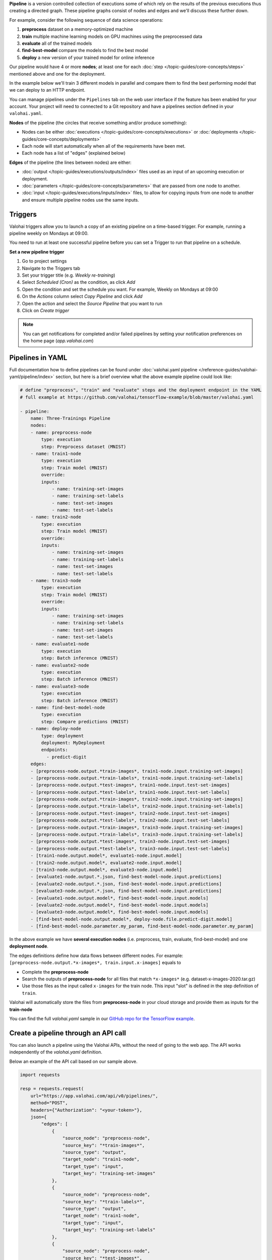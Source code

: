.. seealso::

    For the technical specifications, go to :doc:`valohai.yaml pipeline section </reference-guide/valohai-yaml/pipeline/index>`.

.. _pipelines:

**Pipeline** is a version controlled collection of executions some of which rely on the results of the previous
executions thus creating a directed graph. These pipeline graphs consist of nodes and edges and we'll discuss
these further down.

For example, consider the following sequence of data science operations:

1. **preprocess** dataset on a memory-optimized machine
2. **train** multiple machine learning models on GPU machines using the preprocessed data
3. **evaluate** all of the trained models
4. **find-best-model** compare the models to find the best model
5. **deploy** a new version of your trained model for online inference

Our pipeline would have 4 or more **nodes**; at least one for each :doc:`step </topic-guides/core-concepts/steps>` mentioned above and one for the deployment.

In the example below we'll train 3 different models in parallel and compare them to find the best performing model that we can deploy to an HTTP endpoint.

.. image:: /topic-guides/core-concepts/pipelines.png
   :alt: You configure data stores per project-basis on Valohai.
..

You can manage pipelines under the ``Pipelines`` tab on the web user interface if the feature has been enabled for your account. Your project will need to connected to a Git repository and have a pipelines section defined in your ``valohai.yaml``.

**Nodes** of the pipeline (the circles that receive something and/or produce something):

* Nodes can be either :doc:`executions </topic-guides/core-concepts/executions>` or :doc:`deployments </topic-guides/core-concepts/deployments>`
* Each node will start automatically when all of the requirements have been met.
* Each node has a list of "edges" (explained below)

**Edges** of the pipeline (the lines between nodes) are either:

* :doc:`output </topic-guides/executions/outputs/index>` files used as an input of an upcoming execution or deployment.
* :doc:`parameters  </topic-guides/core-concepts/parameters>` that are passed from one node to another.
* :doc:`input </topic-guides/executions/inputs/index>` files, to allow for copying inputs from one node to another and ensure multiple pipeline nodes use the same inputs.


Triggers
############

Valohai triggers allow you to launch a copy of an existing pipeline on a time-based trigger. For example, running a pipeline weekly on Mondays at 09:00.

.. container:: alert alert-warning

    You need to run at least one successful pipeline before you can set a Trigger to run that pipeline on a schedule.

..

**Set a new pipeline trigger**

1. Go to project settings
2. Navigate to the Triggers tab
3. Set your trigger title (e.g. *Weekly re-training*)
4. Select *Scheduled (Cron)* as the condition, as click *Add*
5. Open the condition and set the schedule you want. For example, Weekly on Mondays at 09:00
6. On the *Actions* column select *Copy Pipeline* and click *Add*
7. Open the action and select the *Source Pipeline* that you want to run
8. Click on *Create trigger*

.. image:: /topic-guides/core-concepts/trigger.png
   :alt: You configure triggers for pipelines
..

.. note::

    You can get notifications for completed and/or failed pipelines by setting your notification preferences on the home page (`app.valohai.com`)

..

Pipelines in YAML
###################

Full documentation how to define pipelines can be found under :doc:`valohai.yaml pipeline </reference-guides/valohai-yaml/pipeline/index>`
section, but here is a brief overview what the above example pipeline could look like:

.. code-block:: yaml

    # define "preprocess", "train" and "evaluate" steps and the deployment endpoint in the YAML
    # full example at https://github.com/valohai/tensorflow-example/blob/master/valohai.yaml

    - pipeline:
        name: Three-Trainings Pipeline
        nodes:
        - name: preprocess-node
            type: execution
            step: Preprocess dataset (MNIST)
        - name: train1-node
            type: execution
            step: Train model (MNIST)
            override:
            inputs:
                - name: training-set-images
                - name: training-set-labels
                - name: test-set-images
                - name: test-set-labels
        - name: train2-node
            type: execution
            step: Train model (MNIST)
            override:
            inputs:
                - name: training-set-images
                - name: training-set-labels
                - name: test-set-images
                - name: test-set-labels
        - name: train3-node
            type: execution
            step: Train model (MNIST)
            override:
            inputs:
                - name: training-set-images
                - name: training-set-labels
                - name: test-set-images
                - name: test-set-labels
        - name: evaluate1-node
            type: execution
            step: Batch inference (MNIST)
        - name: evaluate2-node
            type: execution
            step: Batch inference (MNIST)
        - name: evaluate3-node
            type: execution
            step: Batch inference (MNIST)
        - name: find-best-model-node
            type: execution
            step: Compare predictions (MNIST)
        - name: deploy-node
            type: deployment
            deployment: MyDeployment
            endpoints:
              - predict-digit
        edges:
        - [preprocess-node.output.*train-images*, train1-node.input.training-set-images]
        - [preprocess-node.output.*train-labels*, train1-node.input.training-set-labels]
        - [preprocess-node.output.*test-images*, train1-node.input.test-set-images]
        - [preprocess-node.output.*test-labels*, train1-node.input.test-set-labels]
        - [preprocess-node.output.*train-images*, train2-node.input.training-set-images]
        - [preprocess-node.output.*train-labels*, train2-node.input.training-set-labels]
        - [preprocess-node.output.*test-images*, train2-node.input.test-set-images]
        - [preprocess-node.output.*test-labels*, train2-node.input.test-set-labels]
        - [preprocess-node.output.*train-images*, train3-node.input.training-set-images]
        - [preprocess-node.output.*train-labels*, train3-node.input.training-set-labels]
        - [preprocess-node.output.*test-images*, train3-node.input.test-set-images]
        - [preprocess-node.output.*test-labels*, train3-node.input.test-set-labels]
        - [train1-node.output.model*, evaluate1-node.input.model]
        - [train2-node.output.model*, evaluate2-node.input.model]
        - [train3-node.output.model*, evaluate3-node.input.model]
        - [evaluate1-node.output.*.json, find-best-model-node.input.predictions]
        - [evaluate2-node.output.*.json, find-best-model-node.input.predictions]
        - [evaluate3-node.output.*.json, find-best-model-node.input.predictions]
        - [evaluate1-node.output.model*, find-best-model-node.input.models]
        - [evaluate2-node.output.model*, find-best-model-node.input.models]
        - [evaluate3-node.output.model*, find-best-model-node.input.models]
        - [find-best-model-node.output.model*, deploy-node.file.predict-digit.model]
        - [find-best-model-node.parameter.my_param, find-best-model-node.parameter.my_param]

..

In the above example we have **several execution nodes** (i.e. preprocess, train, evaluate, find-best-model) and one **deployment node**.

The edges definitions define how data flows between different nodes. For example: ``[preprocess-node.output.*x-images*, train.input.x-images]`` equals to

* Complete the **preprocess-node**
* Search the outputs of **preprocess-node** for all files that match ``*x-images*`` (e.g. dataset-x-images-2020.tar.gz)
* Use those files as the input called ``x-images`` for the train node. This input "slot" is defined in the step definition of ``train``.

Valohai will automatically store the files from **preprocess-node** in your cloud storage and provide them as inputs for the **train-node**

You can find the full `valohai.yaml` sample in our `GitHub repo for the TensorFlow example <https://github.com/valohai/tensorflow-example/blob/master/valohai.yaml>`_.

Create a pipeline through an API call
######################################

You can also launch a pipeline using the Valohai APIs, without the need of going to the web app. The API works independently of the `valohai.yaml` definition.

Below an example of the API call based on our sample above.

.. code:: python

    import requests

    resp = requests.request(
        url="https://app.valohai.com/api/v0/pipelines/",
        method="POST",
        headers={"Authorization": "<your-token>"},
        json={
            "edges": [
                {
                    "source_node": "preprocess-node",
                    "source_key": "*train-images*",
                    "source_type": "output",
                    "target_node": "train1-node",
                    "target_type": "input",
                    "target_key": "training-set-images"
                },
                {
                    "source_node": "preprocess-node",
                    "source_key": "*train-labels*",
                    "source_type": "output",
                    "target_node": "train1-node",
                    "target_type": "input",
                    "target_key": "training-set-labels"
                },
                {
                    "source_node": "preprocess-node",
                    "source_key": "*test-images*",
                    "source_type": "output",
                    "target_node": "train1-node",
                    "target_type": "input",
                    "target_key": "test-set-images"
                },
                {
                    "source_node": "preprocess-node",
                    "source_key": "*test-labels*",
                    "source_type": "output",
                    "target_node": "train1-node",
                    "target_type": "input",
                    "target_key": "test-set-labels"
                },
                {
                    "source_node": "preprocess-node",
                    "source_key": "*train-images*",
                    "source_type": "output",
                    "target_node": "train2-node",
                    "target_type": "input",
                    "target_key": "training-set-images"
                },
                {
                    "source_node": "preprocess-node",
                    "source_key": "*train-labels*",
                    "source_type": "output",
                    "target_node": "train2-node",
                    "target_type": "input",
                    "target_key": "training-set-labels"
                },
                {
                    "source_node": "preprocess-node",
                    "source_key": "*test-images*",
                    "source_type": "output",
                    "target_node": "train2-node",
                    "target_type": "input",
                    "target_key": "test-set-images"
                },
                {
                    "source_node": "preprocess-node",
                    "source_key": "*test-labels*",
                    "source_type": "output",
                    "target_node": "train2-node",
                    "target_type": "input",
                    "target_key": "test-set-labels"
                },
                {
                    "source_node": "preprocess-node",
                    "source_key": "*train-images*",
                    "source_type": "output",
                    "target_node": "train3-node",
                    "target_type": "input",
                    "target_key": "training-set-images"
                },
                {
                    "source_node": "preprocess-node",
                    "source_key": "*train-labels*",
                    "source_type": "output",
                    "target_node": "train3-node",
                    "target_type": "input",
                    "target_key": "training-set-labels"
                },
                {
                    "source_node": "preprocess-node",
                    "source_key": "*test-images*",
                    "source_type": "output",
                    "target_node": "train3-node",
                    "target_type": "input",
                    "target_key": "test-set-images"
                },
                {
                    "source_node": "preprocess-node",
                    "source_key": "*test-labels*",
                    "source_type": "output",
                    "target_node": "train3-node",
                    "target_type": "input",
                    "target_key": "test-set-labels"
                },
                {
                    "source_node": "train1-node",
                    "source_key": "model*",
                    "source_type": "output",
                    "target_node": "evaluate1-node",
                    "target_type": "input",
                    "target_key": "model"
                },
                {
                    "source_node": "train2-node",
                    "source_key": "model*",
                    "source_type": "output",
                    "target_node": "evaluate2-node",
                    "target_type": "input",
                    "target_key": "model"
                },
                {
                    "source_node": "train3-node",
                    "source_key": "model*",
                    "source_type": "output",
                    "target_node": "evaluate3-node",
                    "target_type": "input",
                    "target_key": "model"
                },
                {
                    "source_node": "evaluate1-node",
                    "source_key": "*.json",
                    "source_type": "output",
                    "target_node": "find-best-model-node",
                    "target_type": "input",
                    "target_key": "predictions"
                },
                {
                    "source_node": "evaluate2-node",
                    "source_key": "*.json",
                    "source_type": "output",
                    "target_node": "find-best-model-node",
                    "target_type": "input",
                    "target_key": "predictions"
                },
                {
                    "source_node": "evaluate3-node",
                    "source_key": "*.json",
                    "source_type": "output",
                    "target_node": "find-best-model-node",
                    "target_type": "input",
                    "target_key": "predictions"
                },
                {
                    "source_node": "evaluate1-node",
                    "source_key": "model*",
                    "source_type": "output",
                    "target_node": "find-best-model-node",
                    "target_type": "input",
                    "target_key": "models"
                },
                {
                    "source_node": "evaluate2-node",
                    "source_key": "model*",
                    "source_type": "output",
                    "target_node": "find-best-model-node",
                    "target_type": "input",
                    "target_key": "models"
                },
                {
                    "source_node": "evaluate3-node",
                    "source_key": "model*",
                    "source_type": "output",
                    "target_node": "find-best-model-node",
                    "target_type": "input",
                    "target_key": "models"
                },
                {
                    "source_node": "find-best-model-node",
                    "source_key": "model.pb",
                    "source_type": "output",
                    "target_node": "deploy-node",
                    "target_type": "file",
                    "target_key": "predict-digit.model"
                }
            ],
            "nodes": [
                {
                    "name": "preprocess-node",
                    "type": "execution",
                    "template": {
                        "commit": "8d5678c1624837a353648e4ba51e3d44feb59f67",
                        "step": "Preprocess dataset (MNIST)",
                        "inputs": {
                            "training-set-images": [
                                "https://valohaidemo.blob.core.windows.net/mnist/train-images-idx3-ubyte.gz"
                            ],
                            "training-set-labels": [
                                "https://valohaidemo.blob.core.windows.net/mnist/train-labels-idx1-ubyte.gz"
                            ],
                            "test-set-images": [
                                "https://valohaidemo.blob.core.windows.net/mnist/t10k-images-idx3-ubyte.gz"
                            ],
                            "test-set-labels": [
                                "https://valohaidemo.blob.core.windows.net/mnist/t10k-labels-idx1-ubyte.gz"
                            ]
                        },
                        "parameters": {},
                        "inherit_environment_variables": True,
                        "time_limit": 0,
                        "environment_variables": {}
                    }
                },
                {
                    "name": "train1-node",
                    "type": "execution",
                    "template": {
                        "commit": "8d5678c1624837a353648e4ba51e3d44feb59f67",
                        "step": "Train model (MNIST)",
                        "inputs": {
                            "training-set-images": [],
                            "training-set-labels": [],
                            "test-set-images": [],
                            "test-set-labels": []
                        },
                        "parameters": {
                            "max_steps": 300,
                            "learning_rate": 0.001,
                            "dropout": 0.9,
                            "batch_size": 200
                        },
                        "inherit_environment_variables": True,
                        "time_limit": 0,
                        "environment_variables": {}
                    }
                },
                {
                    "name": "train2-node",
                    "type": "execution",
                    "template": {
                        "commit": "8d5678c1624837a353648e4ba51e3d44feb59f67",
                        "step": "Train model (MNIST)",
                        "inputs": {
                            "training-set-images": [],
                            "training-set-labels": [],
                            "test-set-images": [],
                            "test-set-labels": []
                        },
                        "parameters": {
                            "max_steps": 300,
                            "learning_rate": 0.001,
                            "dropout": 0.9,
                            "batch_size": 200
                        }
                    }
                },
                {
                    "name": "train3-node",
                    "type": "execution",
                    "template": {
                        "commit": "8d5678c1624837a353648e4ba51e3d44feb59f67",
                        "step": "Train model (MNIST)",
                        "inputs": {
                            "training-set-images": [],
                            "training-set-labels": [],
                            "test-set-images": [],
                            "test-set-labels": []
                        },
                        "parameters": {
                            "max_steps": 300,
                            "learning_rate": 0.001,
                            "dropout": 0.9,
                            "batch_size": 200
                        }
                    }
                },
                {
                    "name": "evaluate1-node",
                    "type": "execution",
                    "template": {
                        "commit": "8d5678c1624837a353648e4ba51e3d44feb59f67",
                        "step": "Batch inference (MNIST)",
                        "inputs": {
                            "model": [],
                            "images": [
                                "https://valohaidemo.blob.core.windows.net/mnist/four-inverted.png",
                                "https://valohaidemo.blob.core.windows.net/mnist/five-inverted.png",
                                "https://valohaidemo.blob.core.windows.net/mnist/five-normal.jpg"
                            ]
                        },
                        "parameters": {
                            "output-best-model": True,
                            "model-dir": "/valohai/inputs/model/",
                            "image-dir": "/valohai/inputs/images/"
                        }
                    }
                },
                {
                    "name": "evaluate2-node",
                    "type": "execution",
                    "template": {
                        "commit": "8d5678c1624837a353648e4ba51e3d44feb59f67",
                        "step": "Batch inference (MNIST)",
                        "inputs": {
                            "model": [],
                            "images": [
                                "https://valohaidemo.blob.core.windows.net/mnist/four-inverted.png",
                                "https://valohaidemo.blob.core.windows.net/mnist/five-inverted.png",
                                "https://valohaidemo.blob.core.windows.net/mnist/five-normal.jpg"
                            ]
                        },
                        "parameters": {
                            "output-best-model": True,
                            "model-dir": "/valohai/inputs/model/",
                            "image-dir": "/valohai/inputs/images/"
                        }
                    }
                },
                {
                    "name": "evaluate3-node",
                    "type": "execution",
                    "template": {
                        "commit": "8d5678c1624837a353648e4ba51e3d44feb59f67",
                        "step": "Batch inference (MNIST)",
                        "inputs": {
                            "model": [],
                            "images": [
                                "https://valohaidemo.blob.core.windows.net/mnist/four-inverted.png",
                                "https://valohaidemo.blob.core.windows.net/mnist/five-inverted.png",
                                "https://valohaidemo.blob.core.windows.net/mnist/five-normal.jpg"
                            ]
                        },
                        "parameters": {
                            "output-best-model": True,
                            "model-dir": "/valohai/inputs/model/",
                            "image-dir": "/valohai/inputs/images/"
                        }
                    }
                },
                {
                    "name": "find-best-model-node",
                    "type": "execution",
                    "template": {
                        "commit": "8d5678c1624837a353648e4ba51e3d44feb59f67",
                        "step": "Compare predictions (MNIST)",
                        "inputs": {
                            "predictions": [],
                            "models": []
                        },
                        "parameters": {
                            "prediction-dir": "/valohai/inputs/predictions/"
                        }
                    }
                },
                {
                    "name": "deploy-node",
                    "type": "deployment",
                    "deployment": "01756f96-4144-265a-611d-cf306e1768ff",
                    "endpoint_configurations": {
                        "predict-digit": {
                            "enabled": True
                        }
                    },
                    "commit": "8d5678c1624837a353648e4ba51e3d44feb59f67"
                }
            ],
            "project": "01756e9b-522c-16b3-5429-2b1920e67e14",
            "title": "Three-Trainings Pipeline"
        },
    )
    if resp.status_code == 400:
        raise RuntimeError(resp.json())
    resp.raise_for_status()
    data = resp.json()

..

.. seealso::

    * `API: DeploymentCreate <https://app.valohai.com/api/docs/#operation/DeploymentCreate>`_
    * `API: DeploymentVersionCreate <https://app.valohai.com/api/docs/#operation/DeploymentVersionCreate>`_
..

